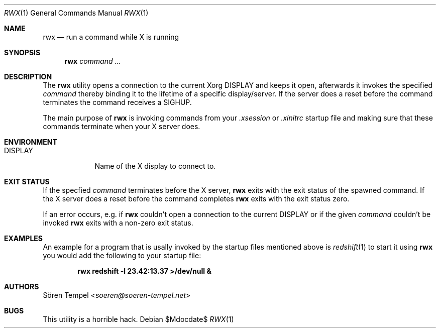 .Dd $Mdocdate$
.Dt RWX 1
.Os
.Sh NAME
.Nm rwx
.Nd run a command while X is running
.Sh SYNOPSIS
.Nm rwx
.Ar command ...
.Sh DESCRIPTION
The
.Nm
utility opens a connection to the current Xorg
.Ev DISPLAY
and keeps it open, afterwards it invokes the specified
.Ar command
thereby binding it to the lifetime of a specific display/server. If the
server does a reset before the command terminates the command receives a
SIGHUP.
.Pp
The main purpose of
.Nm
is invoking commands from your
.Pa .xsession
or
.Pa .xinitrc
startup file and making sure that these commands terminate when your X
server does.
.Sh ENVIRONMENT
.Bl -tag -width DISPLAY
.It Ev DISPLAY
.br
Name of the X display to connect to.
.Sh EXIT STATUS
If the specfied
.Ar command
terminates before the X server,
.Nm
exits with the exit status of the spawned command. If the X server does
a reset before the command completes
.Nm
exits with the exit status zero.
.Pp
If an error occurs, e.g. if
.Nm
couldn't open a connection to the current
.Ev DISPLAY
or if the given
.Ar command
couldn't be invoked
.Nm
exits with a non-zero exit status.
.Sh EXAMPLES
An example for a program that is usally invoked by the startup files
mentioned above is
.Xr redshift 1
to start it using
.Nm
you would add the following to your startup file:
.Pp
.Dl rwx redshift -l 23.42:13.37 >/dev/null &
.Sh AUTHORS
.An Sören Tempel Aq Mt soeren@soeren-tempel.net
.Sh BUGS
This utility is a horrible hack.
